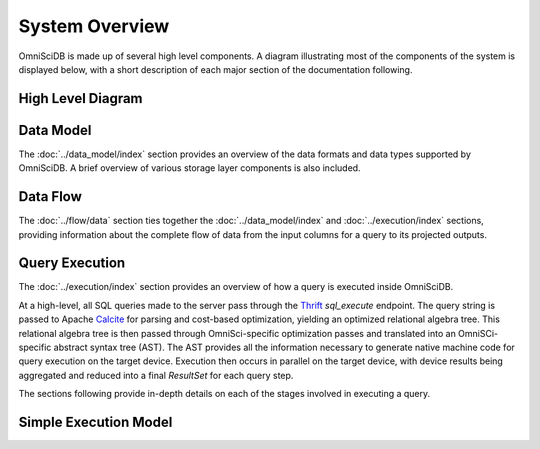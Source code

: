 .. OmniSciDB System Overview

###############
System Overview
###############

OmniSciDB is made up of several high level components. A diagram illustrating most of the components of the system is displayed below, with a short description of each major section of the documentation following.

High Level Diagram
==================

.. image:: ../img/platform_overview.png

Data Model
===========

The :doc:`../data_model/index` section provides an overview of the data formats and data types supported by OmniSciDB. A brief overview of various storage layer components is also included.

Data Flow
=========

The :doc:`../flow/data` section ties together the :doc:`../data_model/index` and :doc:`../execution/index` sections, providing information about the complete flow of data from the input columns for a query to its projected outputs.

Query Execution
==========================
The :doc:`../execution/index` section provides an overview
of how a query is executed inside OmniSciDB.

At a high-level, all SQL queries made to the server pass through the
Thrift_ `sql_execute` endpoint. The query string is passed to Apache Calcite_ 
for parsing and cost-based optimization, yielding an optimized relational 
algebra tree. This relational algebra tree is then passed through OmniSci-specific 
optimization passes and translated into an OmniSCi-specific abstract syntax tree (AST). 
The AST provides all the information necessary to generate native machine code for 
query execution on the target device. Execution then occurs in parallel on the target 
device, with device results being aggregated and reduced into a final `ResultSet`
for each query step.

The sections following provide in-depth details on each of the
stages involved in executing a query.

.. _Thrift: https://thrift.apache.org/
.. _Calcite: https://calcite.apache.org/
.. _Bison: https://www.gnu.org/software/bison/

Simple Execution Model
======================

.. uml::
   :align: center

    @startuml
   
    start
   
    :Parse and Validate SQL;
   
    :Generate Optimized 
     Relational Algebra Sequence;
   
    :Prepare Execution Environment;
    
    repeat
        fork
            :Data Ownership, 
             Identification, 
             Load (as required);
            :Execute Query Kernel 
             on Target Device;
        fork again
            :Data Ownership, 
             Identification, 
             Load (as required);
            :Execute Query Kernel 
             on Target Device;
        fork again
            :Data Ownership, 
             Identification, 
             Load (as required);
            :Execute Query Kernel 
             on Target Device;
        end fork      
        :Reduce Result;

    while (Query Completed?)

    :Return Result;
    
    stop

    @enduml